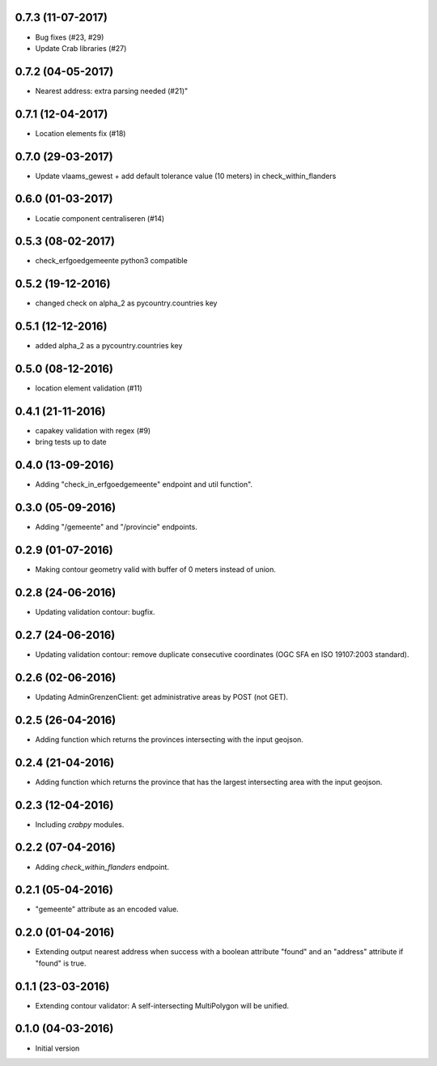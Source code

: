 0.7.3 (11-07-2017)
------------------

- Bug fixes (#23, #29)
- Update Crab libraries (#27)


0.7.2 (04-05-2017)
------------------

- Nearest address: extra parsing needed (#21)"

0.7.1 (12-04-2017)
------------------

- Location elements fix (#18)

0.7.0 (29-03-2017)
------------------

- Update vlaams_gewest + add default tolerance value (10 meters) in check_within_flanders

0.6.0 (01-03-2017)
------------------

- Locatie component centraliseren (#14)

0.5.3 (08-02-2017)
------------------

- check_erfgoedgemeente python3 compatible

0.5.2 (19-12-2016)
------------------

- changed check on alpha_2 as pycountry.countries key

0.5.1 (12-12-2016)
------------------

- added alpha_2 as a pycountry.countries key

0.5.0 (08-12-2016)
------------------

- location element validation (#11)

0.4.1 (21-11-2016)
------------------

- capakey validation with regex (#9)
- bring tests up to date

0.4.0 (13-09-2016)
------------------

- Adding "check_in_erfgoedgemeente" endpoint and util function".

0.3.0 (05-09-2016)
------------------

- Adding "/gemeente" and "/provincie" endpoints.

0.2.9 (01-07-2016)
------------------

- Making contour geometry valid with buffer of 0 meters instead of union.

0.2.8 (24-06-2016)
------------------

- Updating validation contour: bugfix.

0.2.7 (24-06-2016)
------------------

- Updating validation contour: remove duplicate consecutive coordinates (OGC SFA en ISO 19107:2003 standard).

0.2.6 (02-06-2016)
------------------

- Updating AdminGrenzenClient: get administrative areas by POST (not GET).

0.2.5 (26-04-2016)
------------------

- Adding function which returns the provinces intersecting with the input geojson.

0.2.4 (21-04-2016)
------------------

- Adding function which returns the province that has the largest intersecting area with the input geojson.

0.2.3 (12-04-2016)
------------------

- Including `crabpy` modules.

0.2.2 (07-04-2016)
------------------

- Adding `check_within_flanders` endpoint.

0.2.1 (05-04-2016)
------------------

- "gemeente" attribute as an encoded value.

0.2.0 (01-04-2016)
------------------

- Extending output nearest address when success with a boolean attribute "found" and an "address" attribute if "found" is true.

0.1.1 (23-03-2016)
------------------

- Extending contour validator: A self-intersecting MultiPolygon will be unified.

0.1.0 (04-03-2016)
------------------

-  Initial version

